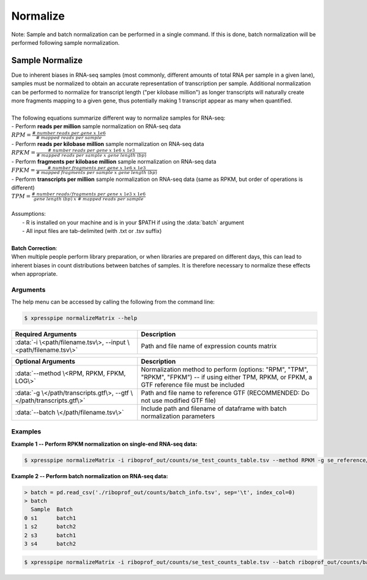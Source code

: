 ############################
Normalize
############################

| Note: Sample and batch normalization can be performed in a single command. If this is done, batch normalization will be performed following sample normalization.

================
Sample Normalize
================
| Due to inherent biases in RNA-seq samples (most commonly, different amounts of total RNA per sample in a given lane), samples must be normalized to obtain an accurate representation of transcription per sample. Additional normalization can be performed to normalize for transcript length ("per kilobase million") as longer transcripts will naturally create more fragments mapping to a given gene, thus potentially making 1 transcript appear as many when quantified.
|
| The following equations summarize different way to normalize samples for RNA-seq:
| - Perform **reads per million** sample normalization on RNA-seq data
| :math:`RPM = \frac{\#\ number\ reads\ per\ gene\ x\ 1e6}{\#\ mapped\ reads\ per\ sample}`
| - Perform **reads per kilobase million** sample normalization on RNA-seq data
| :math:`RPKM = \frac{\#\ number\ reads\ per\ gene\ x\ 1e6\ x\ 1e3}{\#\ mapped\ reads\ per\ sample\ x\ gene\ length\ (bp)}`
| - Perform **fragments per kilobase million** sample normalization on RNA-seq data
| :math:`FPKM = \frac{\#\ number\ fragments\ per\ gene\ x\ 1e6\ x\ 1e3}{\#\ mapped\ fragments\ per\ sample\ x\ gene\ length\ (bp)}`
| - Perform **transcripts per million** sample normalization on RNA-seq data (same as RPKM, but order of operations is different)
| :math:`TPM = \frac{\#\ number\ reads/fragments\ per\ gene\ x\ 1e3\ x\ 1e6}{gene\ length\ (bp)\ x\ \#\ mapped\ reads\ per\ sample}`
|
| Assumptions:
|   - R is installed on your machine and is in your $PATH if using the :data:`batch` argument
|   - All input files are tab-delimited (with .txt or .tsv suffix)
|
| **Batch Correction**:
| When multiple people perform library preparation, or when libraries are prepared on different days, this can lead to inherent biases in count distributions between batches of samples. It is therefore necessary to normalize these effects when appropriate.

-----------
Arguments
-----------
| The help menu can be accessed by calling the following from the command line:

.. code-block:: shell

  $ xpresspipe normalizeMatrix --help

.. list-table::
   :widths: 35 50
   :header-rows: 1

   * - Required Arguments
     - Description
   * - :data:`-i \<path/filename.tsv\>, --input \<path/filename.tsv\>`
     - Path and file name of expression counts matrix

.. list-table::
  :widths: 35 50
  :header-rows: 1

  * - Optional Arguments
    - Description
  * - :data:`--method \<RPM, RPKM, FPKM, LOG\>`
    - Normalization method to perform (options: "RPM", "TPM", "RPKM", "FPKM") -- if using either TPM, RPKM, or FPKM, a GTF reference file must be included
  * - :data:`-g \</path/transcripts.gtf\>, --gtf \</path/transcripts.gtf\>`
    - Path and file name to reference GTF (RECOMMENDED: Do not use modified GTF file)
  * - :data:`--batch \</path/filename.tsv\>`
    - Include path and filename of dataframe with batch normalization parameters

-----------
Examples
-----------
| **Example 1 -- Perform RPKM normalization on single-end RNA-seq data:**

.. code-block:: shell

  $ xpresspipe normalizeMatrix -i riboprof_out/counts/se_test_counts_table.tsv --method RPKM -g se_reference/transcripts_coding_truncated.gtf


| **Example 2 -- Perform batch normalization on RNA-seq data:**

.. ident with TABs
.. code-block:: python

  > batch = pd.read_csv('./riboprof_out/counts/batch_info.tsv', sep='\t', index_col=0)
  > batch
    Sample  Batch
  0 s1      batch1
  1 s2      batch2
  2 s3      batch1
  3 s4      batch2

.. code-block:: shell

  $ xpresspipe normalizeMatrix -i riboprof_out/counts/se_test_counts_table.tsv --batch riboprof_out/counts/batch_info.tsv
